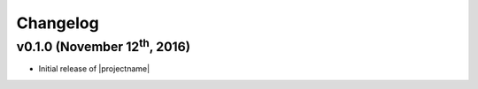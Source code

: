Changelog
=========

v0.1.0 (November 12\ :sup:`th`\ , 2016)
---------------------------------------

* Initial release of |projectname|
